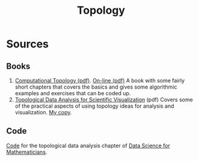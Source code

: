 #+Title: Topology

* Sources

** Books
   1. [[file:~/Nextcloud/Documents/math/topology-geometry/computationalTopology.pdf][Computational Topology (pdf)]]. [[https://www.maths.ed.ac.uk/~v1ranick/papers/edelcomp.pdf][On-line (pdf)]]
      A book with some fairly short chapters that covers the basics and gives some algorithmic examples and exercises that can be coded up.
   2. [[https://link.springer.com/content/pdf/10.1007%2F978-3-319-71507-0.pdf][Topological Data Analysis for Scientific Visualization]] (pdf)
      Covers some of the practical aspects of using topology ideas for analysis and visualization.
      [[file:~/Nextcloud/Documents/math/topology-geometry/2017_Book_TopologicalDataAnalysisForScie.pdf][My copy]].
** Code
   [[https://ds4m.github.io/site/#chapter-10-resources/][Code]] for the topological data analysis chapter of [[file:~/Nextcloud/Documents/math/topology-geometry/data-science-for-mathematicians.pdf][Data Science for Mathematicians]]. 
